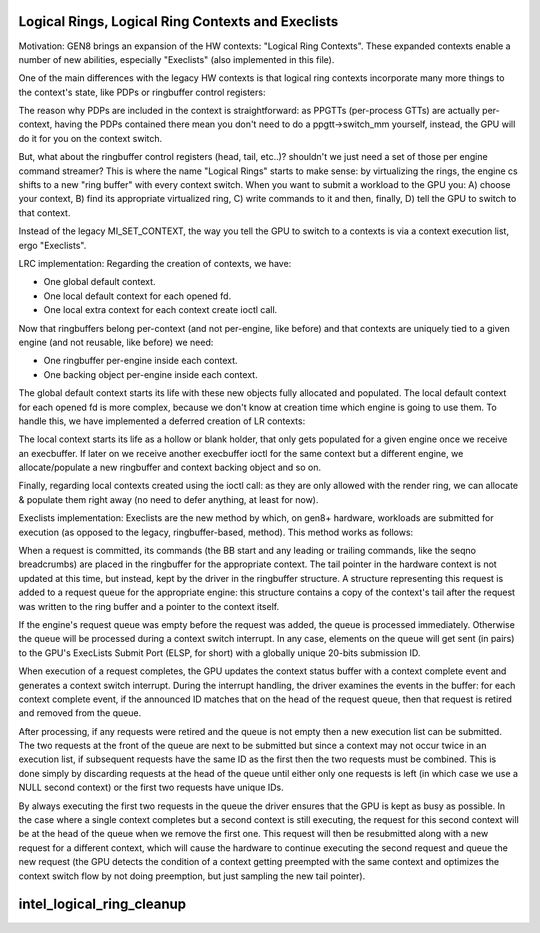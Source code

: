 .. -*- coding: utf-8; mode: rst -*-
.. src-file: drivers/gpu/drm/i915/intel_lrc.c

.. _`logical-rings--logical-ring-contexts-and-execlists`:

Logical Rings, Logical Ring Contexts and Execlists
==================================================

Motivation:
GEN8 brings an expansion of the HW contexts: "Logical Ring Contexts".
These expanded contexts enable a number of new abilities, especially
"Execlists" (also implemented in this file).

One of the main differences with the legacy HW contexts is that logical
ring contexts incorporate many more things to the context's state, like
PDPs or ringbuffer control registers:

The reason why PDPs are included in the context is straightforward: as
PPGTTs (per-process GTTs) are actually per-context, having the PDPs
contained there mean you don't need to do a ppgtt->switch_mm yourself,
instead, the GPU will do it for you on the context switch.

But, what about the ringbuffer control registers (head, tail, etc..)?
shouldn't we just need a set of those per engine command streamer? This is
where the name "Logical Rings" starts to make sense: by virtualizing the
rings, the engine cs shifts to a new "ring buffer" with every context
switch. When you want to submit a workload to the GPU you: A) choose your
context, B) find its appropriate virtualized ring, C) write commands to it
and then, finally, D) tell the GPU to switch to that context.

Instead of the legacy MI_SET_CONTEXT, the way you tell the GPU to switch
to a contexts is via a context execution list, ergo "Execlists".

LRC implementation:
Regarding the creation of contexts, we have:

- One global default context.
- One local default context for each opened fd.
- One local extra context for each context create ioctl call.

Now that ringbuffers belong per-context (and not per-engine, like before)
and that contexts are uniquely tied to a given engine (and not reusable,
like before) we need:

- One ringbuffer per-engine inside each context.
- One backing object per-engine inside each context.

The global default context starts its life with these new objects fully
allocated and populated. The local default context for each opened fd is
more complex, because we don't know at creation time which engine is going
to use them. To handle this, we have implemented a deferred creation of LR
contexts:

The local context starts its life as a hollow or blank holder, that only
gets populated for a given engine once we receive an execbuffer. If later
on we receive another execbuffer ioctl for the same context but a different
engine, we allocate/populate a new ringbuffer and context backing object and
so on.

Finally, regarding local contexts created using the ioctl call: as they are
only allowed with the render ring, we can allocate & populate them right
away (no need to defer anything, at least for now).

Execlists implementation:
Execlists are the new method by which, on gen8+ hardware, workloads are
submitted for execution (as opposed to the legacy, ringbuffer-based, method).
This method works as follows:

When a request is committed, its commands (the BB start and any leading or
trailing commands, like the seqno breadcrumbs) are placed in the ringbuffer
for the appropriate context. The tail pointer in the hardware context is not
updated at this time, but instead, kept by the driver in the ringbuffer
structure. A structure representing this request is added to a request queue
for the appropriate engine: this structure contains a copy of the context's
tail after the request was written to the ring buffer and a pointer to the
context itself.

If the engine's request queue was empty before the request was added, the
queue is processed immediately. Otherwise the queue will be processed during
a context switch interrupt. In any case, elements on the queue will get sent
(in pairs) to the GPU's ExecLists Submit Port (ELSP, for short) with a
globally unique 20-bits submission ID.

When execution of a request completes, the GPU updates the context status
buffer with a context complete event and generates a context switch interrupt.
During the interrupt handling, the driver examines the events in the buffer:
for each context complete event, if the announced ID matches that on the head
of the request queue, then that request is retired and removed from the queue.

After processing, if any requests were retired and the queue is not empty
then a new execution list can be submitted. The two requests at the front of
the queue are next to be submitted but since a context may not occur twice in
an execution list, if subsequent requests have the same ID as the first then
the two requests must be combined. This is done simply by discarding requests
at the head of the queue until either only one requests is left (in which case
we use a NULL second context) or the first two requests have unique IDs.

By always executing the first two requests in the queue the driver ensures
that the GPU is kept as busy as possible. In the case where a single context
completes but a second context is still executing, the request for this second
context will be at the head of the queue when we remove the first one. This
request will then be resubmitted along with a new request for a different context,
which will cause the hardware to continue executing the second request and queue
the new request (the GPU detects the condition of a context getting preempted
with the same context and optimizes the context switch flow by not doing
preemption, but just sampling the new tail pointer).

.. _`intel_logical_ring_cleanup`:

intel_logical_ring_cleanup
==========================

.. c:function:: void intel_logical_ring_cleanup(struct intel_engine_cs *engine)

    deallocate the Engine Command Streamer

    :param engine:
        Engine Command Streamer.
    :type engine: struct intel_engine_cs \*

.. This file was automatic generated / don't edit.


